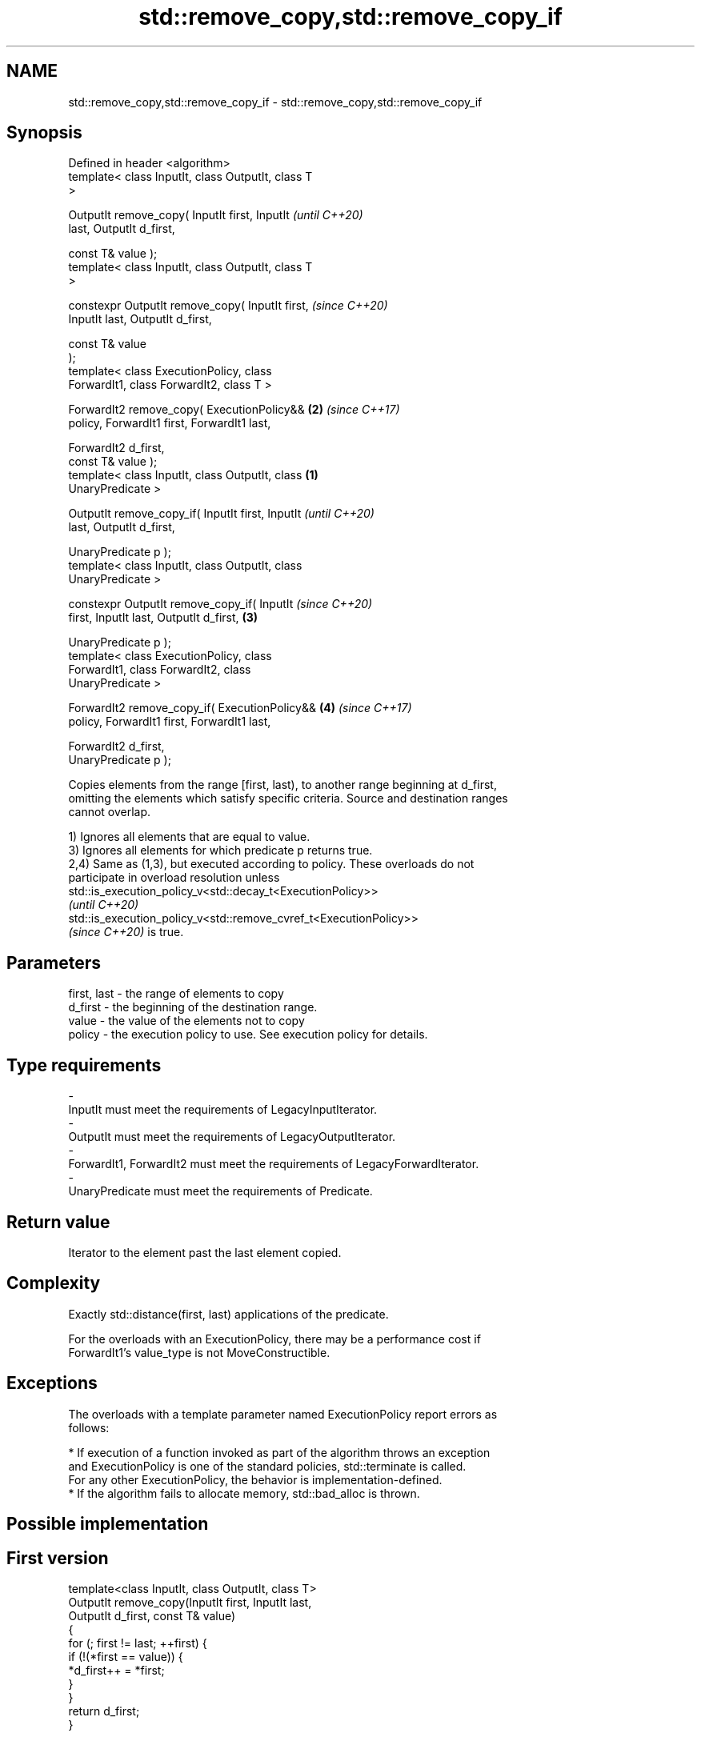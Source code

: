 .TH std::remove_copy,std::remove_copy_if 3 "2021.11.17" "http://cppreference.com" "C++ Standard Libary"
.SH NAME
std::remove_copy,std::remove_copy_if \- std::remove_copy,std::remove_copy_if

.SH Synopsis
   Defined in header <algorithm>
   template< class InputIt, class OutputIt, class T
   >

   OutputIt remove_copy( InputIt first, InputIt             \fI(until C++20)\fP
   last, OutputIt d_first,

                         const T& value );
   template< class InputIt, class OutputIt, class T
   >

   constexpr OutputIt remove_copy( InputIt first,           \fI(since C++20)\fP
   InputIt last, OutputIt d_first,

                                   const T& value
   );
   template< class ExecutionPolicy, class
   ForwardIt1, class ForwardIt2, class T >

   ForwardIt2 remove_copy( ExecutionPolicy&&            \fB(2)\fP \fI(since C++17)\fP
   policy, ForwardIt1 first, ForwardIt1 last,

                           ForwardIt2 d_first,
   const T& value );
   template< class InputIt, class OutputIt, class   \fB(1)\fP
   UnaryPredicate >

   OutputIt remove_copy_if( InputIt first, InputIt                        \fI(until C++20)\fP
   last, OutputIt d_first,

                            UnaryPredicate p );
   template< class InputIt, class OutputIt, class
   UnaryPredicate >

   constexpr OutputIt remove_copy_if( InputIt                             \fI(since C++20)\fP
   first, InputIt last, OutputIt d_first,               \fB(3)\fP


    UnaryPredicate p );
   template< class ExecutionPolicy, class
   ForwardIt1, class ForwardIt2, class
   UnaryPredicate >

   ForwardIt2 remove_copy_if( ExecutionPolicy&&             \fB(4)\fP           \fI(since C++17)\fP
   policy, ForwardIt1 first, ForwardIt1 last,

                              ForwardIt2 d_first,
   UnaryPredicate p );

   Copies elements from the range [first, last), to another range beginning at d_first,
   omitting the elements which satisfy specific criteria. Source and destination ranges
   cannot overlap.

   1) Ignores all elements that are equal to value.
   3) Ignores all elements for which predicate p returns true.
   2,4) Same as (1,3), but executed according to policy. These overloads do not
   participate in overload resolution unless
   std::is_execution_policy_v<std::decay_t<ExecutionPolicy>>
   \fI(until C++20)\fP
   std::is_execution_policy_v<std::remove_cvref_t<ExecutionPolicy>>
   \fI(since C++20)\fP is true.

.SH Parameters

   first, last - the range of elements to copy
   d_first     - the beginning of the destination range.
   value       - the value of the elements not to copy
   policy      - the execution policy to use. See execution policy for details.
.SH Type requirements
   -
   InputIt must meet the requirements of LegacyInputIterator.
   -
   OutputIt must meet the requirements of LegacyOutputIterator.
   -
   ForwardIt1, ForwardIt2 must meet the requirements of LegacyForwardIterator.
   -
   UnaryPredicate must meet the requirements of Predicate.

.SH Return value

   Iterator to the element past the last element copied.

.SH Complexity

   Exactly std::distance(first, last) applications of the predicate.

   For the overloads with an ExecutionPolicy, there may be a performance cost if
   ForwardIt1's value_type is not MoveConstructible.

.SH Exceptions

   The overloads with a template parameter named ExecutionPolicy report errors as
   follows:

     * If execution of a function invoked as part of the algorithm throws an exception
       and ExecutionPolicy is one of the standard policies, std::terminate is called.
       For any other ExecutionPolicy, the behavior is implementation-defined.
     * If the algorithm fails to allocate memory, std::bad_alloc is thrown.

.SH Possible implementation

.SH First version
   template<class InputIt, class OutputIt, class T>
   OutputIt remove_copy(InputIt first, InputIt last,
                        OutputIt d_first, const T& value)
   {
       for (; first != last; ++first) {
           if (!(*first == value)) {
               *d_first++ = *first;
           }
       }
       return d_first;
   }
.SH Second version
   template<class InputIt, class OutputIt, class UnaryPredicate>
   OutputIt remove_copy_if(InputIt first, InputIt last,
                           OutputIt d_first, UnaryPredicate p)
   {
       for (; first != last; ++first) {
           if (!p(*first)) {
               *d_first++ = *first;
           }
       }
       return d_first;
   }

.SH Example

   The following code outputs a string while erasing the spaces on the fly.


// Run this code

 #include <algorithm>
 #include <iterator>
 #include <string>
 #include <iostream>
 int main()
 {
     std::string str = "Text with some   spaces";
     std::cout << "before: " << str << "\\n";

     std::cout << "after:  ";
     std::remove_copy(str.begin(), str.end(),
                      std::ostream_iterator<char>(std::cout), ' ');
     std::cout << '\\n';
 }

.SH Output:

 before: Text with some   spaces
 after:  Textwithsomespaces

.SH See also

   remove         removes elements satisfying specific criteria
   remove_if      \fI(function template)\fP
   copy           copies a range of elements to a new location
   copy_if        \fI(function template)\fP
   \fI(C++11)\fP
   partition_copy copies a range dividing the elements into two groups
   \fI(C++11)\fP        \fI(function template)\fP
